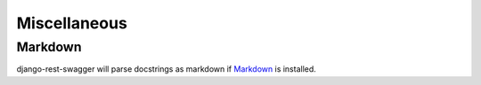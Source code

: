 Miscellaneous
=============
Markdown
--------

django-rest-swagger will parse docstrings as markdown if `Markdown <https://pypi.python.org/pypi/Markdown>`_ is installed.
